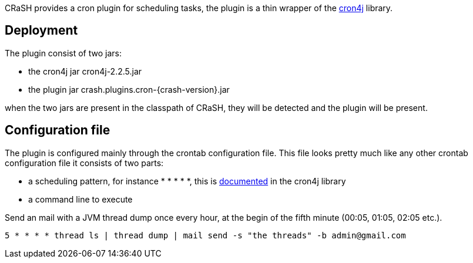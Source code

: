 CRaSH provides a cron plugin for scheduling tasks, the plugin is a thin wrapper of the
http://www.sauronsoftware.it/projects/cron4j/[cron4j] library.

== Deployment

The plugin consist of two jars:

* the cron4j jar +cron4j-2.2.5.jar+
* the plugin jar +crash.plugins.cron-{crash-version}.jar+

when the two jars are present in the classpath of CRaSH, they will be detected and the plugin will be present.

== Configuration file

The plugin is configured mainly through the +crontab+ configuration file. This file looks pretty much like any
other crontab configuration file it consists of two parts:

* a scheduling pattern, for instance +* * * * *+, this is http://www.sauronsoftware.it/projects/cron4j/manual.php#p02[documented] in the cron4j library
* a command line to execute

.Send an mail with a JVM thread dump once every hour, at the begin of the fifth minute (00:05, 01:05, 02:05 etc.).
[subs="attributes,specialcharacters", options="nowrap"]
----
5 * * * * thread ls | thread dump | mail send -s "the threads" -b admin@gmail.com
----
